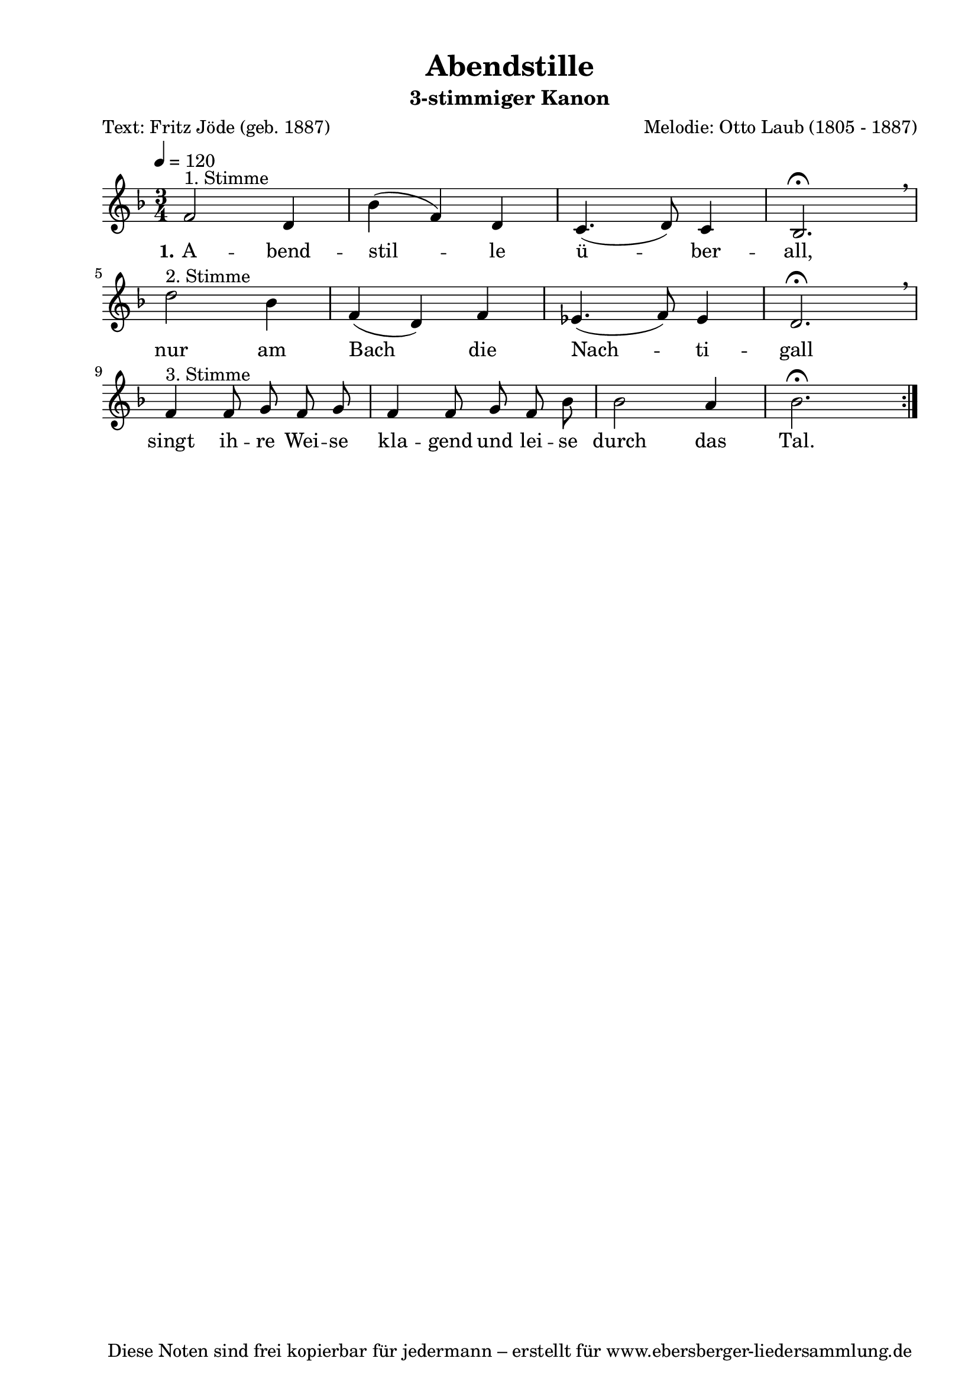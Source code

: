 % Dieses Notenblatt wurde erstellt von Michael Nausch
% Kontakt: michael@nausch.org (PGP public-key 0x2384C849) 

\version "2.16.0"
\header {
  title = "Abendstille"                       % Die Überschrift der Noten wird zentriert gesetzt. 
  subtitle = "3-stimmiger Kanon"			      % weitere zentrierte Überschrift.
  poet = "Text: Fritz Jöde (geb. 1887)"       % Name des Dichters, linksbündig unter dem Unteruntertitel. 
  meter = "" 				      % Metrum, linksbündig unter dem Dichter. 
  composer = "Melodie: Otto Laub (1805 - 1887)" % Name des Komponisten, rechtsbüngig unter dem Unteruntertitel. 
  arranger = "" 			      % Name des Bearbeiters/Arrangeurs, rechtsbündig unter dem Komponisten. 
  tagline = "Diese Noten sind frei kopierbar für jedermann – erstellt für www.ebersberger-liedersammlung.de" 
	    				      % Zentriert unten auf der letzten Seite.
%  copyright = "Diese Noten sind frei kopierbar für jedermann – erstellt für www.ebersberger-liedersammlung.de"
	    				      % Zentriert unten auf der ersten Seite (sollten tatsächlich zwei 
					      %	seiten benötigt werden"
}

% Seitenformat und Ränder definieren
\paper {
  #(set-paper-size "a4")    % Seitengröße auf DIN A4 setzen.
  after-title-space = 1\cm  % Die Größe des Abstands zwischen der Überschrift und dem ersten Notensystem.
  bottom-margin = 5\mm      % Der Rand zwischen der Fußzeile und dem unteren Rand der Seite.
  top-margin = 10\mm        % Der Rand zwischen der Kopfzeile und dem oberen Rand der Seite.

  left-margin = 22\mm       % Der Rand zwischen dem linken Seitenrand und dem Beginn der Systeme/Strophen.
  line-width = 175\mm       % Die Breite des Notensystems.
}


\layout {
  indent = #0
} 


% Akkorde für die Gitarrenbegleitung
akkorde = \chordmode {
  \germanChords
	% leider keine vorhanden! :(
}


melodie= \relative c' {
        \clef "treble"
        \key f \major
        \time 3/4
        \tempo 4 = 120
        \autoBeamOff
	%\partial 4
	\repeat volta 2 {
			f2^"1. Stimme" d4 bes' (f) d c4. (d8) c4 bes2.\fermata \breathe \break 
			d'2^"2. Stimme" bes4 f (d) f ees4. (f8) ees4 d2. \fermata \breathe \break
			f4^"3. Stimme" f8 g f g f4 f8 g f bes bes2 a4 bes2. \fermata
			}
	%\bar "|."
}


text = \lyricmode {
  \set stanza = "1."
	A  --  bend -- stil  -- le ü -- ber -- all, nur am Bach_ die
	Nach -- ti -- gall singt ih -- re Wei -- se kla -- gend und lei -- se durch das Tal.
}

wdh = \lyricmode {
}

\score {
  <<
    \new ChordNames { \akkorde }
    \new Voice = "Lied" { \melodie }
    \new Lyrics \lyricsto "Lied" { \text }
%    \new Lyrics \lyricsto "Lied" { \wdh }
  >>
  \layout { }
}

\score {
  \unfoldRepeats
  <<
        \new ChordNames { \akkorde }
        \new Voice = "Lied" { \melodie }
  >>    
  \midi { }
}
